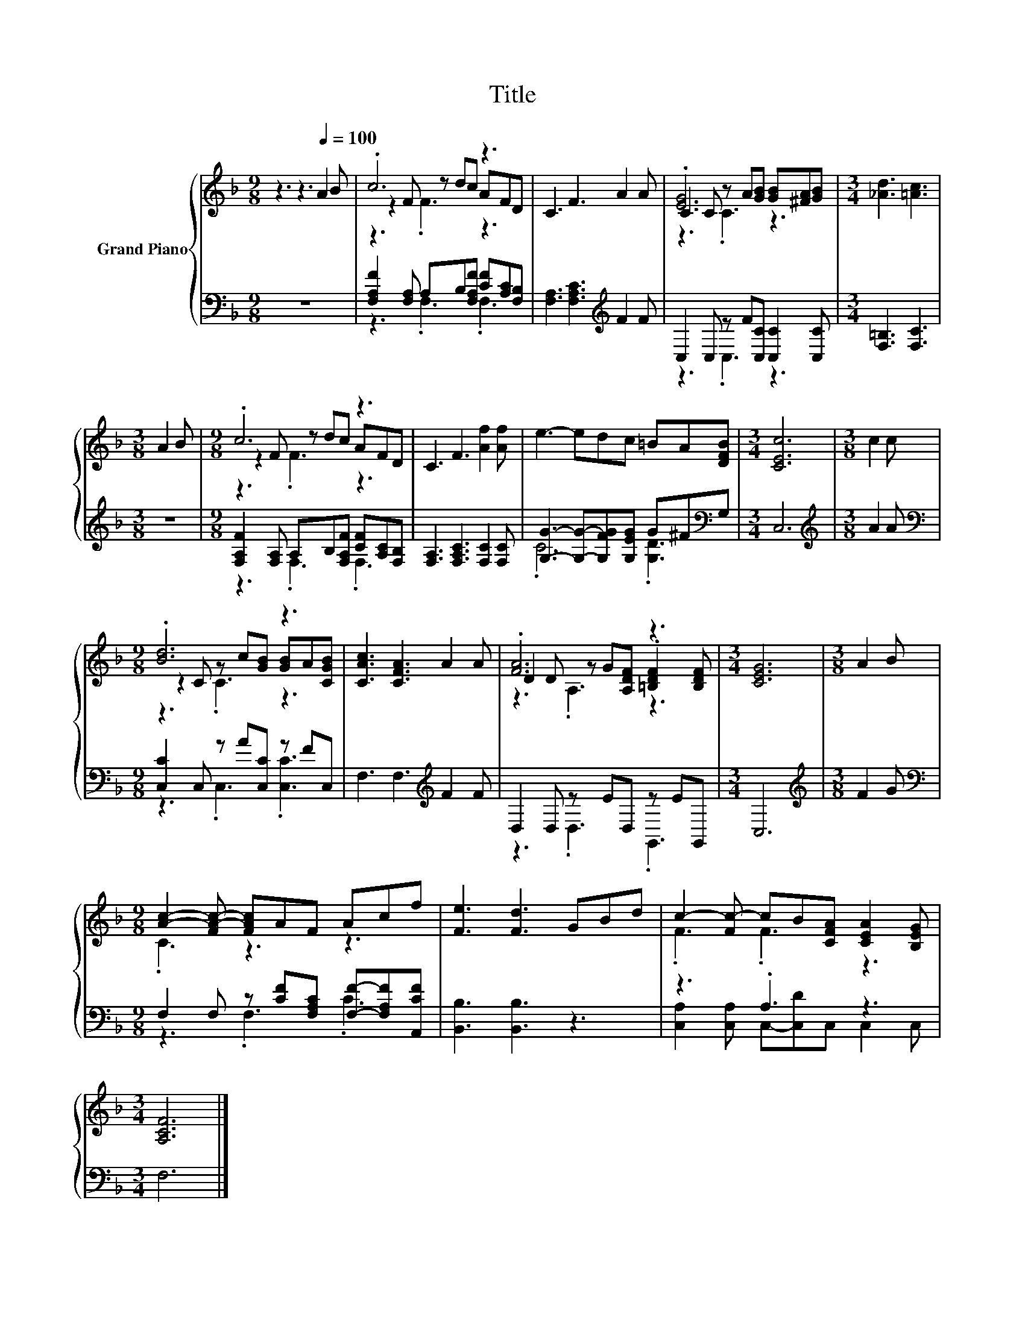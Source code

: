 X:1
T:Title
%%score { ( 1 3 4 ) | ( 2 5 ) }
L:1/8
M:9/8
K:F
V:1 treble nm="Grand Piano"
V:3 treble 
V:4 treble 
V:2 bass 
V:5 bass 
V:1
 z3 z3[Q:1/4=100] A2 B | .c6 z3 | C3 F3 A2 A | C2 C z A[GB] [GB][^FA][GB] |[M:3/4] [_Ad]3 [=Ac]3 | %5
[M:3/8] A2 B |[M:9/8] .c6 z3 | C3 F3 [Af]2 [Af] | e3- edc =BA[DFB] |[M:3/4] [CEc]6 |[M:3/8] c2 c | %11
[M:9/8] .[Bd]6 z3 | [CAc]3 [CFA]3 A2 A | .[FA]6 z3 |[M:3/4] [CEG]6 |[M:3/8] A2 B | %16
[M:9/8] [Ac]2- [FA-c-] [FAc]AF Acf | [Fe]3 [Fd]3 GBd | c2- [Fc-] cB[CFA] [CEA]2 [B,EG] | %19
[M:3/4] [A,CF]6 |] %20
V:2
 z9 | [F,A,F]2 [F,A,] A,B,[F,A,F] [CF][A,C][F,B,] | [F,A,]3 [F,A,C]3[K:treble] F2 F | %3
 C,2 C, z F[C,C] [C,C]2 [C,C] |[M:3/4] [F,=B,]3 [F,C]3 |[M:3/8] z3 | %6
[M:9/8] [F,A,F]2 [F,A,] A,B,[F,A,F] [CF][A,C][F,B,] | [F,A,]3 [F,A,C]3 [F,C]2 [F,C] | %8
 [G,G]3- [G,G]-[G,FG][G,EG] G^F[K:bass]G, |[M:3/4] C,6 |[M:3/8][K:treble] A2 A | %11
[M:9/8][K:bass] [C,C]2 C, z A[C,C] z FC, | F,3 F,3[K:treble] F2 F | D,2 D, z ED, z EG,, | %14
[M:3/4] C,6 |[M:3/8][K:treble] F2 G |[M:9/8][K:bass] F,2 F, z [CF][F,A,C] [F,F]-[F,A,F][A,,CF] | %17
 [B,,B,]3 [B,,B,]3 z3 | z3 .A,3 z3 |[M:3/4] F,6 |] %20
V:3
 x9 | z2 F z dc AFD | x9 | .[EG]6 z3 |[M:3/4] x6 |[M:3/8] x3 |[M:9/8] z2 F z dc AFD | x9 | x9 | %9
[M:3/4] x6 |[M:3/8] x3 |[M:9/8] z2 C z c[GB] [GB]A[CGB] | x9 | D2 D z G[A,DF] .[=B,DF]2 [B,DF] | %14
[M:3/4] x6 |[M:3/8] x3 |[M:9/8] .C3 z3 z3 | x9 | .F3 .F3 z3 |[M:3/4] x6 |] %20
V:4
 x9 | z3 .F3 z3 | x9 | z3 .C3 z3 |[M:3/4] x6 |[M:3/8] x3 |[M:9/8] z3 .F3 z3 | x9 | x9 |[M:3/4] x6 | %10
[M:3/8] x3 |[M:9/8] z3 .C3 z3 | x9 | z3 .A,3 z3 |[M:3/4] x6 |[M:3/8] x3 |[M:9/8] x9 | x9 | x9 | %19
[M:3/4] x6 |] %20
V:5
 x9 | z3 .F,3 .F,3 | x6[K:treble] x3 | z3 .C,3 z3 |[M:3/4] x6 |[M:3/8] x3 |[M:9/8] z3 .F,3 .F,3 | %7
 x9 | .C6 .[G,D]3[K:bass] |[M:3/4] x6 |[M:3/8][K:treble] x3 |[M:9/8][K:bass] z3 .C,3 .[C,C]3 | %12
 x6[K:treble] x3 | z3 .D,3 .G,,3 |[M:3/4] x6 |[M:3/8][K:treble] x3 |[M:9/8][K:bass] z3 .F,3 .C3 | %17
 x9 | [C,A,]2 [C,A,] C,-[C,D]C, C,2 C, |[M:3/4] x6 |] %20

